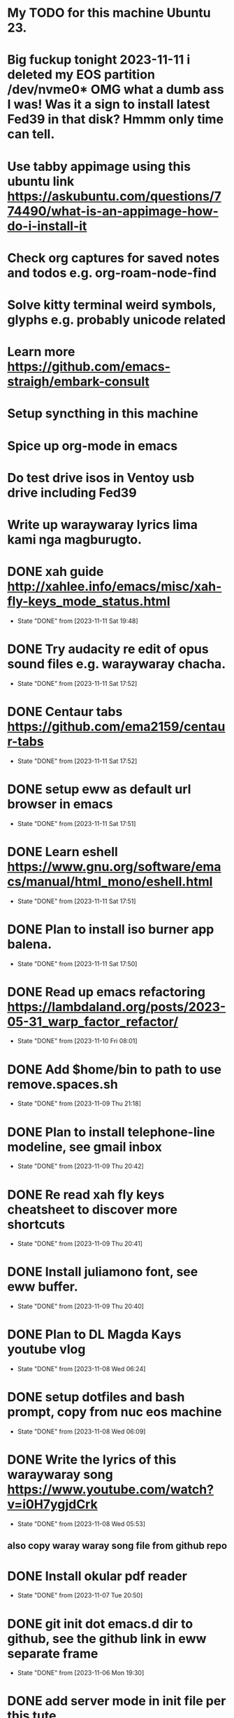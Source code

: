 * My TODO for this machine Ubuntu 23. 
* Big fuckup tonight 2023-11-11 i deleted my EOS partition /dev/nvme0* OMG what a dumb ass I was! Was it a sign to install latest Fed39 in that disk? Hmmm only time can tell.
* Use tabby appimage using this ubuntu link https://askubuntu.com/questions/774490/what-is-an-appimage-how-do-i-install-it
* Check org captures for saved notes and todos e.g. org-roam-node-find
* Solve kitty terminal weird symbols, glyphs e.g. probably unicode related
* Learn more  https://github.com/emacs-straigh/embark-consult
* Setup syncthing in this machine
* Spice up org-mode in emacs
* Do test drive isos in Ventoy usb drive including Fed39
* Write up waraywaray lyrics lima kami nga magburugto.
* DONE xah guide http://xahlee.info/emacs/misc/xah-fly-keys_mode_status.html
- State "DONE"       from              [2023-11-11 Sat 19:48]
* DONE Try audacity re edit of opus sound files e.g. waraywaray chacha.
- State "DONE"       from              [2023-11-11 Sat 17:52]
* DONE Centaur tabs  https://github.com/ema2159/centaur-tabs
- State "DONE"       from              [2023-11-11 Sat 17:52]
* DONE setup eww as default url browser in emacs
- State "DONE"       from              [2023-11-11 Sat 17:51]
* DONE Learn eshell https://www.gnu.org/software/emacs/manual/html_mono/eshell.html
- State "DONE"       from              [2023-11-11 Sat 17:51]
* DONE Plan to install iso burner app balena.
- State "DONE"       from              [2023-11-11 Sat 17:50]
* DONE Read up emacs refactoring https://lambdaland.org/posts/2023-05-31_warp_factor_refactor/
- State "DONE"       from              [2023-11-10 Fri 08:01]
* DONE Add $home/bin to path to use remove.spaces.sh
- State "DONE"       from              [2023-11-09 Thu 21:18]
* DONE Plan to install telephone-line modeline, see gmail inbox
- State "DONE"       from              [2023-11-09 Thu 20:42]
* DONE Re read xah fly keys cheatsheet to discover more shortcuts
- State "DONE"       from              [2023-11-09 Thu 20:41]
* DONE Install juliamono font, see eww buffer.
- State "DONE"       from              [2023-11-09 Thu 20:40]
* DONE Plan to DL Magda Kays youtube vlog
- State "DONE"       from              [2023-11-08 Wed 06:24]
* DONE setup dotfiles and bash prompt, copy from nuc eos machine
- State "DONE"       from              [2023-11-08 Wed 06:09]
* DONE Write the lyrics of this waraywaray song https://www.youtube.com/watch?v=i0H7ygjdCrk
- State "DONE"       from              [2023-11-08 Wed 05:53]
** also copy waray waray song file from github repo
* DONE Install okular pdf reader 
- State "DONE"       from              [2023-11-07 Tue 20:50]
* DONE git init dot emacs.d dir to github, see the github link in eww separate frame
- State "DONE"       from              [2023-11-06 Mon 19:30]
* DONE add server mode in init file per this tute  https://www.emacswiki.org/emacs/EmacsAsDaemon
- State "DONE"       from "TODO"       [2023-11-04 Sat 20:13]
* DONE check bpi, mbt soas
- State "DONE"       from              [2023-11-04 Sat 19:37]
* DONE setup github client in this box
- State "DONE"       from              [2023-11-04 Sat 19:42]
* DONE Plan to learn tiling capability of Ubuntu 23.10 https://www.youtube.com/watch?v=JKqsA_B7USM
- State "DONE"       from "TODO"       [2023-11-04 Sat 20:11]
* DONE copy dot gitignore from nuc eos machine
- State "DONE"       from              [2023-11-04 Sat 20:49]
* DONE copy dot bash_aliases from nuc eos to this ubuntu machine
- State "DONE"       from              [2023-11-04 Sat 21:36]
* DONE Plan to MBT transfer to mymy, ctb accounts 10K each
- State "DONE"       from              [2023-11-06 Mon 05:54]
* DONE Kulas vlog Lake mahagnao Burauen Leyte https://www.youtube.com/watch?v=GJioQehSyK0 
- State "DONE"       from              [2023-11-06 Mon 05:54]
* DONE Record LM session with ctb today 2023-11-04
- State "DONE"       from              [2023-11-06 Mon 05:55]
* DONE Install dracula theme, see inbox for instructions https://draculatheme.com/emacs
- State "DONE"       from              [2023-11-06 Mon 06:04]
* DONE send bpi receipt to sjp re 10K transfer
- State "DONE"       from              [2023-11-06 Mon 18:50]
* OBSOLETE Read this in eww https://ambrevar.xyz/emacs-eshell/index.html 
- State "OBSOLETE"   from              [2023-11-08 Wed 05:53] \\
  this link is not reading in eww, only in graphical browser.
* OBSOLETE setup xah selection keys shortcuts x 4
- State "OBSOLETE"   from              [2023-11-06 Mon 06:19] \\
  this is included in xah lee fly keys mode
